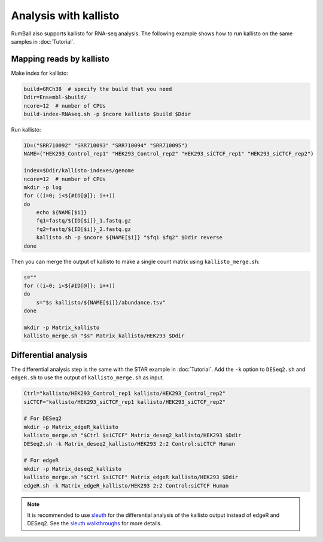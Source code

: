 Analysis with kallisto
===============================

RumBall also supports kallisto for RNA-seq analysis. The following example shows how to run kallisto on the same samples in :doc:`Tutorial`.


Mapping reads by kallisto
--------------------------------

Make index for kallisto:

.. code-block:: bash

    build=GRCh38  # specify the build that you need
    Ddir=Ensembl-$build/
    ncore=12  # number of CPUs
    build-index-RNAseq.sh -p $ncore kallisto $build $Ddir

Run kallisto:

.. code-block:: bash

    ID=("SRR710092" "SRR710093" "SRR710094" "SRR710095")
    NAME=("HEK293_Control_rep1" "HEK293_Control_rep2" "HEK293_siCTCF_rep1" "HEK293_siCTCF_rep2")

    index=$Ddir/kallisto-indexes/genome
    ncore=12  # number of CPUs
    mkdir -p log
    for ((i=0; i<${#ID[@]}; i++))
    do
        echo ${NAME[$i]}
        fq1=fastq/${ID[$i]}_1.fastq.gz
        fq2=fastq/${ID[$i]}_2.fastq.gz
        kallisto.sh -p $ncore ${NAME[$i]} "$fq1 $fq2" $Ddir reverse
    done

Then you can merge the output of kallisto to make a single count matrix using ``kallisto_merge.sh``:

.. code-block:: bash

    s=""
    for ((i=0; i<${#ID[@]}; i++))
    do
        s="$s kallisto/${NAME[$i]}/abundance.tsv"
    done

    mkdir -p Matrix_kallisto
    kallisto_merge.sh "$s" Matrix_kallisto/HEK293 $Ddir


Differential analysis
--------------------------------

The differential analysis step is the same with the STAR example in :doc:`Tutorial`.
Add the ``-k`` option to ``DESeq2.sh`` and ``edgeR.sh`` to use the output of ``kallisto_merge.sh`` as input. 

.. code-block:: bash

    Ctrl="kallisto/HEK293_Control_rep1 kallisto/HEK293_Control_rep2"
    siCTCF="kallisto/HEK293_siCTCF_rep1 kallisto/HEK293_siCTCF_rep2"

    # For DESeq2
    mkdir -p Matrix_edgeR_kallisto
    kallisto_merge.sh "$Ctrl $siCTCF" Matrix_deseq2_kallisto/HEK293 $Ddir
    DESeq2.sh -k Matrix_deseq2_kallisto/HEK293 2:2 Control:siCTCF Human

    # For edgeR
    mkdir -p Matrix_deseq2_kallisto
    kallisto_merge.sh "$Ctrl $siCTCF" Matrix_edgeR_kallisto/HEK293 $Ddir
    edgeR.sh -k Matrix_edgeR_kallisto/HEK293 2:2 Control:siCTCF Human

.. note::

    It is recommended to use `sleuth <https://pachterlab.github.io/sleuth/>`_ for the differential analysis of the kallisto output instead of edgeR and DESeq2. See the `sleuth walkthroughs <https://pachterlab.github.io/sleuth/walkthroughs>`_ for more details.
